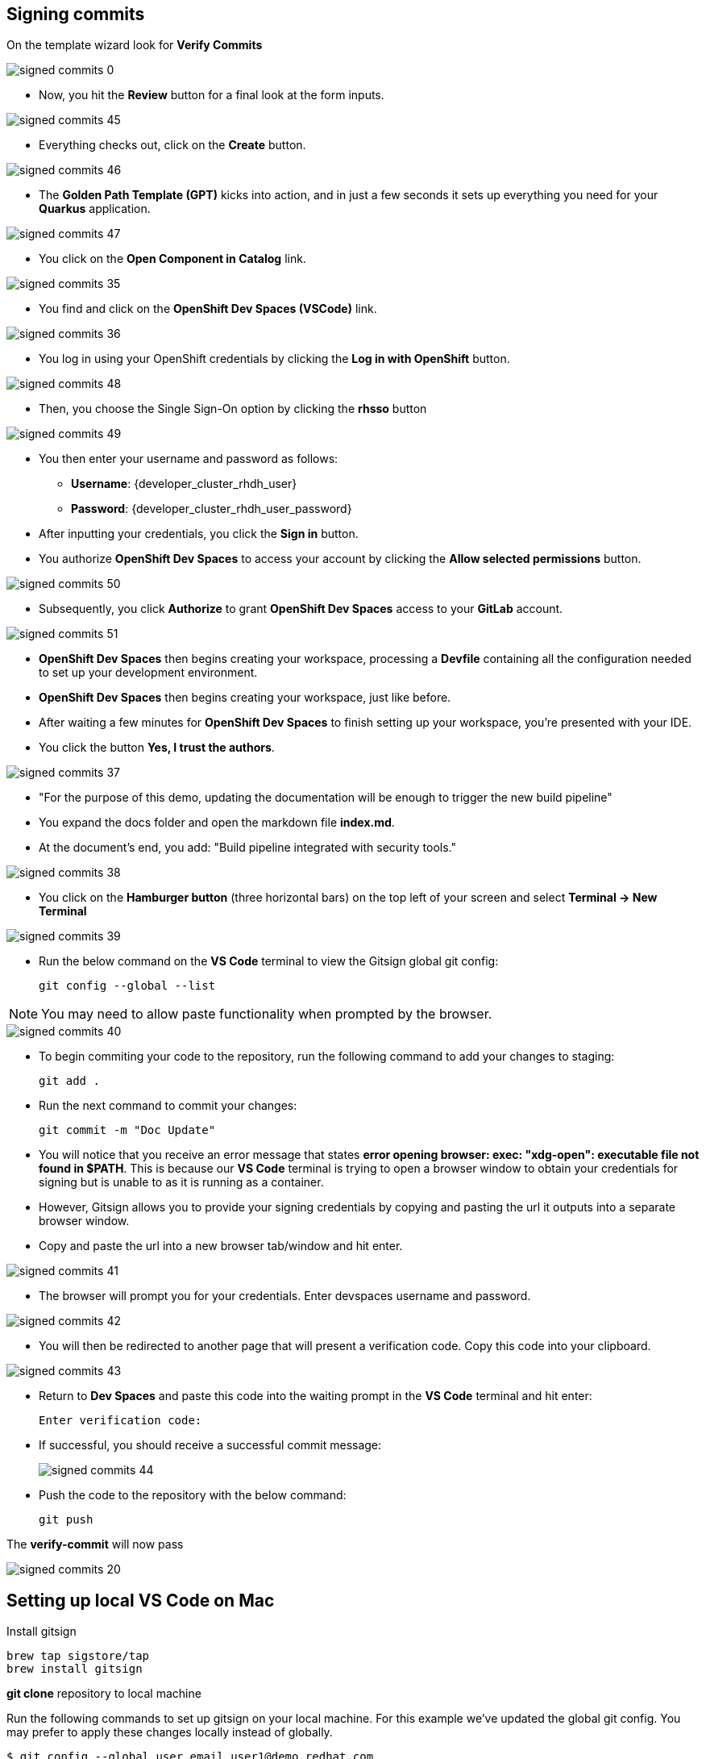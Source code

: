 == Signing commits

On the template wizard look for **Verify Commits**

image::signed-commits-0.png[]

* Now, you hit the *Review* button for a final look at the form inputs.

image::signed-commits-45.png[]

* Everything checks out, click on the *Create* button.

image::signed-commits-46.png[]

* The *Golden Path Template (GPT)* kicks into action, and in just a few seconds it sets up everything you need for your *Quarkus* application.

image::signed-commits-47.png[]

* You click on the *Open Component in Catalog* link.

image::signed-commits-35.png[]

* You find and click on the *OpenShift Dev Spaces (VSCode)* link.

image::signed-commits-36.png[]

* You log in using your OpenShift credentials by clicking the *Log in with OpenShift* button.

image::signed-commits-48.png[]

* Then, you choose the Single Sign-On option by clicking the *rhsso* button

image::signed-commits-49.png[]

* You then enter your username and password as follows:
** *Username*: {developer_cluster_rhdh_user}
** *Password*: {developer_cluster_rhdh_user_password}
* After inputting your credentials, you click the *Sign in* button.

* You authorize *OpenShift Dev Spaces* to access your account by clicking the *Allow selected permissions* button.

image::signed-commits-50.png[]

* Subsequently, you click *Authorize* to grant *OpenShift Dev Spaces* access to your *GitLab* account.

image::signed-commits-51.png[]

* *OpenShift Dev Spaces* then begins creating your workspace, processing a *Devfile* containing all the configuration needed to set up your development environment.

* *OpenShift Dev Spaces* then begins creating your workspace, just like before.

* After waiting a few minutes for *OpenShift Dev Spaces* to finish setting up your workspace, you're presented with your IDE.
* You click the button *Yes, I trust the authors*.

image::signed-commits-37.png[]

* "For the purpose of this demo, updating the documentation will be enough to trigger the new build pipeline"
* You expand the docs folder and open the markdown file *index.md*.
* At the document's end, you add: "Build pipeline integrated with security tools."

image::signed-commits-38.png[]

* You click on the *Hamburger button* (three horizontal bars) on the top left of your screen and select *Terminal -> New Terminal*

image::signed-commits-39.png[]

* Run the below command on the *VS Code* terminal to view the Gitsign global git config:
+
[source, role="execute"]
----
git config --global --list
----

NOTE: You may need to allow paste functionality when prompted by the browser.

image::signed-commits-40.png[]

* To begin commiting your code to the repository, run the following command to add your changes to staging:
+
[source, role="execute"]
----
git add .
----
* Run the next command to commit your changes:
+
[source, role="execute"]
----
git commit -m "Doc Update"
----
* You will notice that you receive an error message that states *error opening browser: exec: "xdg-open": executable file not found in $PATH*.  This is because our *VS Code* terminal is trying to open a browser window to obtain your credentials for signing but is unable to as it is running as a container.
* However, Gitsign allows you to provide your signing credentials by copying and pasting the url it outputs into a separate browser window.
* Copy and paste the url into a new browser tab/window and hit enter.

image::signed-commits-41.png[]

* The browser will prompt you for your credentials.  Enter devspaces username and password.

image::signed-commits-42.png[]

* You will then be redirected to another page that will present a verification code.  Copy this code into your clipboard.

image::signed-commits-43.png[]

* Return to *Dev Spaces* and paste this code into the waiting prompt in the *VS Code* terminal and hit enter:
+
[source, role="execute"]
----
Enter verification code:
----

* If successful, you should receive a successful commit message:
+
image::signed-commits-44.png[]

* Push the code to the repository with the below command:
+
[source, role="execute"]
----
git push
----

The **verify-commit** will now pass

image::signed-commits-20.png[]

== Setting up local VS Code on Mac

Install gitsign

----
brew tap sigstore/tap
brew install gitsign
----

**git clone** repository to local machine

Run the following commands to set up gitsign on your local machine.  For this example we've updated the global git config.  You may prefer to apply these changes locally instead of globally.

[source,console]
----
$ git config --global user.email user1@demo.redhat.com
$ git config --global user.name user1
$ git config --global commit.gpgsign true
$ git config --global tag.gpgsign true
$ git config --global gpg.x509.program gitsign
$ git config --global gpg.format x509
$ git config --global gitsign.fulcio https://fulcio-server-trusted-artifact-signer.<openshift-apps-domain>
$ git config --global gitsign.issuer https://keycloak-rhsso.<openshift-apps-domain>/auth/realms/openshift
$ git config --global gitsign.rekor https://rekor-server-trusted-artifact-signer.<openshift-apps-domain>
$ git config --global gitsign.clientid trusted-artifact-signer
----

Make a code chage

----
git commit -S -am "signing from Mac"
----

image::signed-commits-31.png[]

image::signed-commits-32.png[]

image::signed-commits-33.png[]

image::signed-commits-34.png[]



